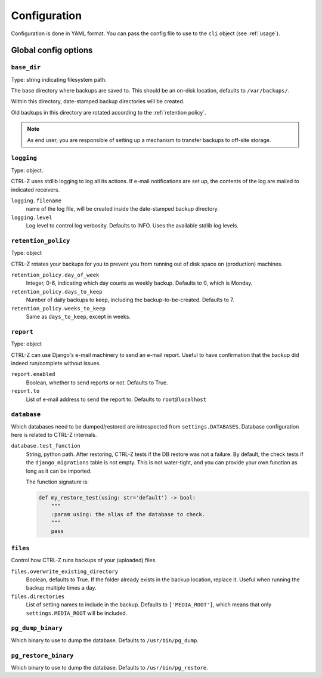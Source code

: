 .. _configuration:

=============
Configuration
=============

Configuration is done in YAML format. You can pass the config file to use
to the ``cli`` object (see :ref:`usage`).

Global config options
=====================

``base_dir``
------------

Type: string indicating filesystem path.

The base directory where backups are saved to. This should be an on-disk
location, defaults to ``/var/backups/``.

Within this directory, date-stamped backup directories will be created.

Old backups in this directory are rotated according to the :ref:`retention policy`.

.. note:: As end user, you are responsible of setting up a mechanism to
   transfer backups to off-site storage.


``logging``
-----------

Type: object.

CTRL-Z uses stdlib logging to log all its actions. If e-mail notifications are
set up, the contents of the log are mailed to indicated receivers.

``logging.filename``
    name of the log file, will be created inside the date-stamped backup
    directory.

``logging.level``
    Log level to control log verbosity. Defaults to INFO. Uses the available
    stdlib log levels.

.. _retention policy:

``retention_policy``
--------------------

Type: object

CTRL-Z rotates your backups for you to prevent you from running out of disk
space on (production) machines.

``retention_policy.day_of_week``
    Integer, 0-6, indicating which day counts as weekly backup. Defaults to
    0, which is Monday.

``retention_policy.days_to_keep``
   Number of daily backups to keep, including the backup-to-be-created.
   Defaults to 7.

``retention_policy.weeks_to_keep``
   Same as ``days_to_keep``, except in weeks.


``report``
----------

Type: object

CTRL-Z can use Django's e-mail machinery to send an e-mail report. Useful to
have confirmation that the backup did indeed run/complete without issues.

``report.enabled``
    Boolean, whether to send reports or not. Defaults to True.

``report.to``
    List of e-mail address to send the report to. Defaults to
    ``root@localhost``


``database``
------------

Which databases need to be dumped/restored are introspected from
``settings.DATABASES``. Database configuration here is related to CTRL-Z
internals.

``database.test_function``
    String, python path.
    After restoring, CTRL-Z tests if the DB restore was not a failure. By
    default, the check tests if the ``django_migrations`` table is not empty.
    This is not water-tight, and you can provide your own function as long
    as it can be imported.

    The function signature is:

    .. code-block:: python

        def my_restore_test(using: str='default') -> bool:
            """
            :param using: the alias of the database to check.
            """
            pass


``files``
---------

Control how CTRL-Z runs backups of your (uploaded) files.

``files.overwrite_existing_directory``
    Boolean, defaults to True. If the folder already exists in the backup
    location, replace it. Useful when running the backup multiple times a day.

``files.directories``
    List of setting names to include in the backup. Defaults to
    ``['MEDIA_ROOT']``, which means that only ``settings.MEDIA_ROOT`` will be
    included.


``pg_dump_binary``
------------------

Which binary to use to dump the database. Defaults to ``/usr/bin/pg_dump``.

``pg_restore_binary``
---------------------

Which binary to use to dump the database. Defaults to ``/usr/bin/pg_restore``.
